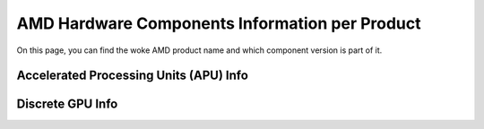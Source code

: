=================================================
 AMD Hardware Components Information per Product
=================================================

On this page, you can find the woke AMD product name and which component version is
part of it.

Accelerated Processing Units (APU) Info
---------------------------------------

.. csv-table::
   :header-rows: 1
   :widths: 3, 2, 2, 1, 1, 1, 1
   :file: ./apu-asic-info-table.csv

Discrete GPU Info
-----------------

.. csv-table::
   :header-rows: 1
   :widths: 3, 2, 2, 1, 1, 1
   :file: ./dgpu-asic-info-table.csv

